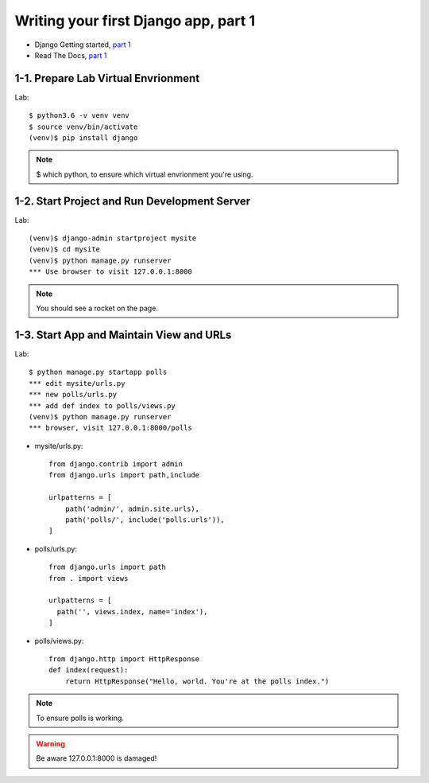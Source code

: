 =====================================
Writing your first Django app, part 1
=====================================

* Django Getting started, `part 1 <https://docs.djangoproject.com/en/2.1/intro/tutorial01/>`_
* Read The Docs, `part 1 <https://django21-tutorial-lab.readthedocs.io/en/latest/intro/tutorial01.html>`_
 
  
1-1. Prepare Lab Virtual Envrionment
==================

Lab::

    $ python3.6 -v venv venv 
    $ source venv/bin/activate 
    (venv)$ pip install django  
    

.. note::
    $ which python, to ensure which virtual envrionment you're using. 
    
 
    
1-2. Start Project and Run Development Server
==================

Lab::

    (venv)$ django-admin startproject mysite
    (venv)$ cd mysite
    (venv)$ python manage.py runserver
    *** Use browser to visit 127.0.0.1:8000



.. note::
    You should see a rocket on the page.

.. figure:: _static/img01-01.png
    :align: center



1-3. Start App and Maintain View and URLs
==================

Lab::

    $ python manage.py startapp polls
    *** edit mysite/urls.py    
    *** new polls/urls.py
    *** add def index to polls/views.py
    (venv)$ python manage.py runserver
    *** browser, visit 127.0.0.1:8000/polls
    
    
* mysite/urls.py::
    
    
    from django.contrib import admin
    from django.urls import path,include

    urlpatterns = [
        path('admin/', admin.site.urls),
        path('polls/', include('polls.urls')),
    ]

* polls/urls.py::
    
    
    from django.urls import path
    from . import views

    urlpatterns = [
      path('', views.index, name='index'),
    ]

* polls/views.py::
    

    from django.http import HttpResponse    
    def index(request):
        return HttpResponse("Hello, world. You're at the polls index.")

    

.. note::
    To ensure polls is working.

.. figure:: _static/img1-3_01.png
    :align: center


.. warning::
    Be aware 127.0.0.1:8000 is damaged!
    
.. figure:: _static/img1-3_02.png
    :align: center





